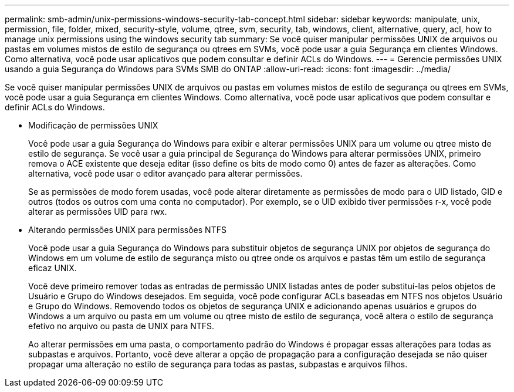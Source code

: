---
permalink: smb-admin/unix-permissions-windows-security-tab-concept.html 
sidebar: sidebar 
keywords: manipulate, unix, permission, file, folder, mixed, security-style, volume, qtree, svm, security, tab, windows, client, alternative, query, acl, how to manage unix permissions using the windows security tab 
summary: Se você quiser manipular permissões UNIX de arquivos ou pastas em volumes mistos de estilo de segurança ou qtrees em SVMs, você pode usar a guia Segurança em clientes Windows. Como alternativa, você pode usar aplicativos que podem consultar e definir ACLs do Windows. 
---
= Gerencie permissões UNIX usando a guia Segurança do Windows para SVMs SMB do ONTAP
:allow-uri-read: 
:icons: font
:imagesdir: ../media/


[role="lead"]
Se você quiser manipular permissões UNIX de arquivos ou pastas em volumes mistos de estilo de segurança ou qtrees em SVMs, você pode usar a guia Segurança em clientes Windows. Como alternativa, você pode usar aplicativos que podem consultar e definir ACLs do Windows.

* Modificação de permissões UNIX
+
Você pode usar a guia Segurança do Windows para exibir e alterar permissões UNIX para um volume ou qtree misto de estilo de segurança. Se você usar a guia principal de Segurança do Windows para alterar permissões UNIX, primeiro remova o ACE existente que deseja editar (isso define os bits de modo como 0) antes de fazer as alterações. Como alternativa, você pode usar o editor avançado para alterar permissões.

+
Se as permissões de modo forem usadas, você pode alterar diretamente as permissões de modo para o UID listado, GID e outros (todos os outros com uma conta no computador). Por exemplo, se o UID exibido tiver permissões r-x, você pode alterar as permissões UID para rwx.

* Alterando permissões UNIX para permissões NTFS
+
Você pode usar a guia Segurança do Windows para substituir objetos de segurança UNIX por objetos de segurança do Windows em um volume de estilo de segurança misto ou qtree onde os arquivos e pastas têm um estilo de segurança eficaz UNIX.

+
Você deve primeiro remover todas as entradas de permissão UNIX listadas antes de poder substituí-las pelos objetos de Usuário e Grupo do Windows desejados. Em seguida, você pode configurar ACLs baseadas em NTFS nos objetos Usuário e Grupo do Windows. Removendo todos os objetos de segurança UNIX e adicionando apenas usuários e grupos do Windows a um arquivo ou pasta em um volume ou qtree misto de estilo de segurança, você altera o estilo de segurança efetivo no arquivo ou pasta de UNIX para NTFS.

+
Ao alterar permissões em uma pasta, o comportamento padrão do Windows é propagar essas alterações para todas as subpastas e arquivos. Portanto, você deve alterar a opção de propagação para a configuração desejada se não quiser propagar uma alteração no estilo de segurança para todas as pastas, subpastas e arquivos filhos.


